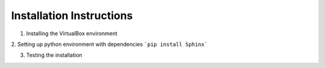 ==============
Installation Instructions
==============

1. Installing the VirtualBox environment

2. Setting up python environment with dependencies
```pip install Sphinx```

3. Testing the installation
